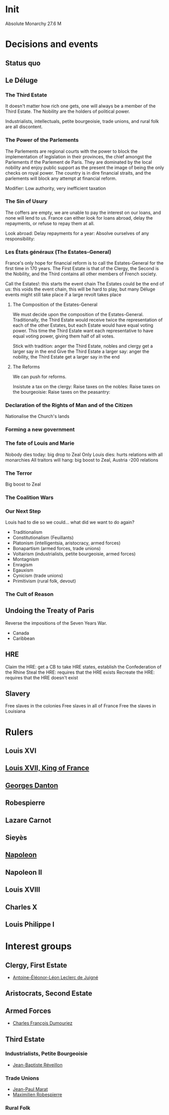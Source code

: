 * Init
Absolute Monarchy
27.6 M

* Decisions and events
** Status quo

** Le Déluge

*** The Third Estate
It doesn't matter how rich one gets, one will always be a member of the Third Estate. The Nobility are the holders of political power. 

Industrialists, intellectuals, petite bourgeoisie, trade unions, and rural folk are all discontent.

*** The Power of the Parlements
The Parlements are regional courts with the power to block the implementation of legislation in their provinces, the chief amongst the Parlements if the Parlement de Paris. They are dominated by the local nobility and enjoy public support as the present the image of being the only checks on royal power. The country is in dire financial straits, and the parlements will block any attempt at financial reform.

Modifier: Low authority, very inefficient taxation

*** The Sin of Usury
The coffers are empty, we are unable to pay the interest on our loans, and none will lend to us. France can either look for loans abroad, delay the repayments, or refuse to repay them at all.

Look abroad:
Delay repayments for a year:
Absolve ourselves of any responsibility:

*** Les États généraux (The Estates-General)
France's only hope for financial reform is to call the Estates-General for the first time in 170 years. The First Estate is that of the Clergy, the Second is the Nobility, and the Third contains all other members of French society.

Call the Estates!: this starts the event chain
The Estates could be the end of us: this voids the event chain, this will be hard to play, but many Déluge events might still take place if a large revolt takes place

**** The Composition of the Estates-General
We must decide upon the composition of the Estates-General. Traditionally, the Third Estate would receive twice the representation of each of the other Estates, but each Estate would have equal voting power. This time the Third Estate want each representative to have equal voting power, giving them half of all votes.

Stick with tradition: anger the Third Estate, nobles and clergy get a larger say in the end
Give the Third Estate a larger say: anger the nobility, the Third Estate get a larger say in the end

**** The Reforms
We can push for reforms.

Insistute a tax on the clergy:
Raise taxes on the nobles:
Raise taxes on the bourgeoisie:
Raise taxes on the peasantry:

*** Declaration of the Rights of Man and of the Citizen
Nationalise the Church's lands

*** Forming a new government

*** The fate of Louis and Marie
Nobody dies today: big drop to Zeal
Only Louis dies: hurts relations with all monarchies
All traitors will hang: big boost to Zeal, Austria -200 relations

*** The Terror
Big boost to Zeal

*** The Coalition Wars

*** Our Next Step
Louis had to die so we could... what did we want to do again?

- Traditionalism
- Constitutionalism (Feuillants)
- Platonism (intelligentsia, aristocracy, armed forces)
- Bonapartism (armed forces, trade unions)
- Voltairism (industrialists, petite bourgeoisie, armed forces)
- Montagnism
- Enragism
- Egauxism
- Cynicism (trade unions)
- Primitivism (rural folk, devout)

*** The Cult of Reason

*** 

** Undoing the Treaty of Paris
Reverse the impositions of the Seven Years War.

- Canada
- Caribbean

** HRE
Claim the HRE: get a CB to take HRE states, establish the Confederation of the Rhine
Steal the HRE: requires that the HRE exists
Recreate the HRE: requires that the HRE doesn't exist

** Slavery
Free slaves in the colonies
Free slaves in all of France
Free the slaves in Louisiana
* Rulers
** Louis XVI
** [[file:../../../org/roam/20210605194430-louis_xvii_king_of_france.org][Louis XVII, King of France]]
** [[file:../../../org/roam/20210607171523-georges_danton.org][Georges Danton]] 
** Robespierre
** Lazare Carnot
** Sieyès
** [[file:../../../org/roam/20201220095841-napoleon.org][Napoleon]]
** Napoleon II
** Louis XVIII
** Charles X
** Louis Philippe I

* Interest groups
** Clergy, First Estate
- [[file:../../../org/roam/20210605144407-antoine_eleonor_leon_leclerc_de_juigne.org][Antoine-Éléonor-Léon Leclerc de Juigné]]

** Aristocrats, Second Estate

** Armed Forces
- [[file:../../../org/roam/20210605144751-charles_francois_dumouriez.org][Charles François Dumouriez]]

** Third Estate

*** Industrialists, Petite Bourgeoisie
- [[file:../../../org/roam/20210606233111-jean_baptiste_reveillon.org][Jean-Baptiste Réveillon]]

*** Trade Unions
- [[file:../../../org/roam/20210603205715-jean_paul_marat.org][Jean-Paul Marat]]
- [[file:../../../org/roam/20210603222658-maximilien_robespierre.org][Maximilien Robespierre]]

*** Rural Folk

